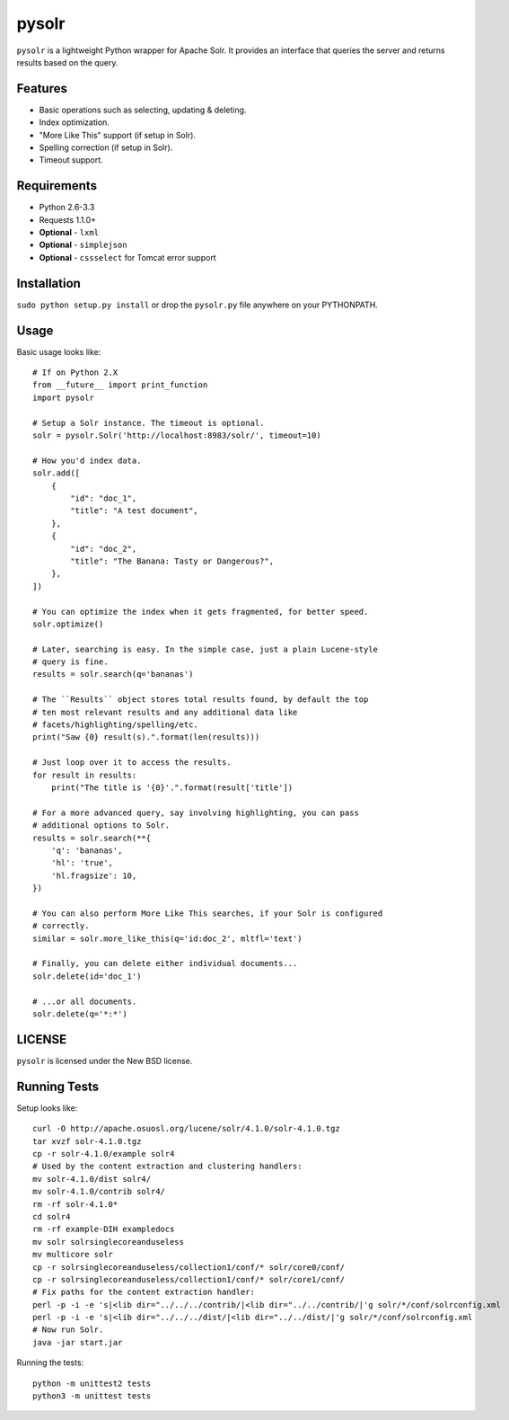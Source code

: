 ======
pysolr
======

``pysolr`` is a lightweight Python wrapper for Apache Solr. It provides an
interface that queries the server and returns results based on the query.


Features
========

* Basic operations such as selecting, updating & deleting.
* Index optimization.
* "More Like This" support (if setup in Solr).
* Spelling correction (if setup in Solr).
* Timeout support.


Requirements
============

* Python 2.6-3.3
* Requests 1.1.0+
* **Optional** - ``lxml``
* **Optional** - ``simplejson``
* **Optional** - ``cssselect`` for Tomcat error support


Installation
============

``sudo python setup.py install`` or drop the ``pysolr.py`` file anywhere on your
PYTHONPATH.


Usage
=====

Basic usage looks like::

    # If on Python 2.X
    from __future__ import print_function
    import pysolr

    # Setup a Solr instance. The timeout is optional.
    solr = pysolr.Solr('http://localhost:8983/solr/', timeout=10)

    # How you'd index data.
    solr.add([
        {
            "id": "doc_1",
            "title": "A test document",
        },
        {
            "id": "doc_2",
            "title": "The Banana: Tasty or Dangerous?",
        },
    ])

    # You can optimize the index when it gets fragmented, for better speed.
    solr.optimize()

    # Later, searching is easy. In the simple case, just a plain Lucene-style
    # query is fine.
    results = solr.search(q='bananas')

    # The ``Results`` object stores total results found, by default the top
    # ten most relevant results and any additional data like
    # facets/highlighting/spelling/etc.
    print("Saw {0} result(s).".format(len(results)))

    # Just loop over it to access the results.
    for result in results:
        print("The title is '{0}'.".format(result['title'])

    # For a more advanced query, say involving highlighting, you can pass
    # additional options to Solr.
    results = solr.search(**{
        'q': 'bananas',
        'hl': 'true',
        'hl.fragsize': 10,
    })

    # You can also perform More Like This searches, if your Solr is configured
    # correctly.
    similar = solr.more_like_this(q='id:doc_2', mltfl='text')

    # Finally, you can delete either individual documents...
    solr.delete(id='doc_1')

    # ...or all documents.
    solr.delete(q='*:*')


LICENSE
=======

``pysolr`` is licensed under the New BSD license.


Running Tests
=============

Setup looks like::

    curl -O http://apache.osuosl.org/lucene/solr/4.1.0/solr-4.1.0.tgz
    tar xvzf solr-4.1.0.tgz
    cp -r solr-4.1.0/example solr4
    # Used by the content extraction and clustering handlers:
    mv solr-4.1.0/dist solr4/
    mv solr-4.1.0/contrib solr4/
    rm -rf solr-4.1.0*
    cd solr4
    rm -rf example-DIH exampledocs
    mv solr solrsinglecoreanduseless
    mv multicore solr
    cp -r solrsinglecoreanduseless/collection1/conf/* solr/core0/conf/
    cp -r solrsinglecoreanduseless/collection1/conf/* solr/core1/conf/
    # Fix paths for the content extraction handler:
    perl -p -i -e 's|<lib dir="../../../contrib/|<lib dir="../../contrib/|'g solr/*/conf/solrconfig.xml
    perl -p -i -e 's|<lib dir="../../../dist/|<lib dir="../../dist/|'g solr/*/conf/solrconfig.xml
    # Now run Solr.
    java -jar start.jar

Running the tests::

    python -m unittest2 tests
    python3 -m unittest tests
